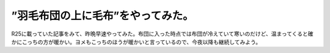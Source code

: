 ﻿”羽毛布団の上に毛布”をやってみた。
####################################


R25に載っていた記事をみて、昨晩早速やってみた。布団に入った時点では布団が冷えていて寒いのだけど、温まってくると確かにこっちの方が暖かい。ヨメもこっちのほうが暖かいと言っているので、今夜以降も継続してみよう。



.. author:: mkouhei
.. categories:: 生活, 
.. tags::


